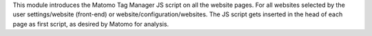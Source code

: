This module introduces the Matomo Tag Manager JS script on all the website pages.
For all websites selected by the user settings/website (front-end) or website/configuration/websites.
The JS script gets inserted in the head of each page as first script, as desired by Matomo for analysis.